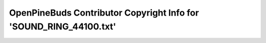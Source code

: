 ===================================================================
OpenPineBuds Contributor Copyright Info for 'SOUND_RING_44100.txt'
===================================================================

